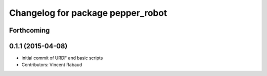 ^^^^^^^^^^^^^^^^^^^^^^^^^^^^^^^^^^
Changelog for package pepper_robot
^^^^^^^^^^^^^^^^^^^^^^^^^^^^^^^^^^

Forthcoming
-----------

0.1.1 (2015-04-08)
------------------
* initial commit of URDF and basic scripts
* Contributors: Vincent Rabaud
